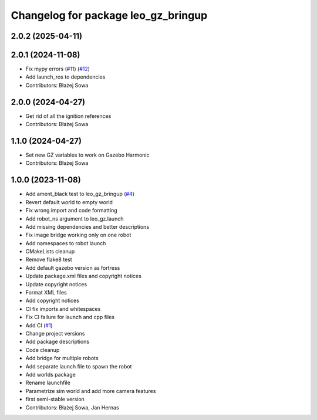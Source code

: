^^^^^^^^^^^^^^^^^^^^^^^^^^^^^^^^^^^^
Changelog for package leo_gz_bringup
^^^^^^^^^^^^^^^^^^^^^^^^^^^^^^^^^^^^

2.0.2 (2025-04-11)
------------------

2.0.1 (2024-11-08)
------------------
* Fix mypy errors (`#11 <https://github.com/LeoRover/leo_simulator-ros2/issues/11>`_) (`#12 <https://github.com/LeoRover/leo_simulator-ros2/issues/12>`_)
* Add launch_ros to dependencies
* Contributors: Błażej Sowa

2.0.0 (2024-04-27)
------------------
* Get rid of all the ignition references
* Contributors: Błażej Sowa

1.1.0 (2024-04-27)
------------------
* Set new GZ variables to work on Gazebo Harmonic
* Contributors: Błażej Sowa

1.0.0 (2023-11-08)
------------------
* Add ament_black test to leo_gz_bringup (`#4 <https://github.com/LeoRover/leo_simulator-ros2/issues/4>`_)
* Revert default world to empty world
* Fix wrong import and code formatting
* Add robot_ns argument to leo_gz.launch
* Add missing dependencies and better descriptions
* Fix image bridge working only on one robot
* Add namespaces to robot launch
* CMakeLists cleanup
* Remove flake8 test
* Add default gazebo version as fortress
* Update package.xml files and copyright notices
* Update copyright notices
* Format XML files
* Add copyright notices
* CI fix imports and whitespaces
* Fix CI failure for launch and cpp files
* Add CI (`#1 <https://github.com/LeoRover/leo_simulator-ros2/issues/1>`_)
* Change project versions
* Add package descriptions
* Code cleanup
* Add bridge for multiple robots
* Add separate launch file to spawn the robot
* Add worlds package
* Rename launchfile
* Parametrize sim world and add more camera features
* first semi-stable version
* Contributors: Błażej Sowa, Jan Hernas
